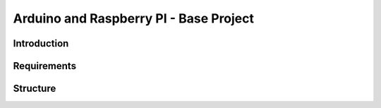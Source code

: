 Arduino and Raspberry PI - Base Project
=============

Introduction
------------

Requirements
------------


Structure
------------
